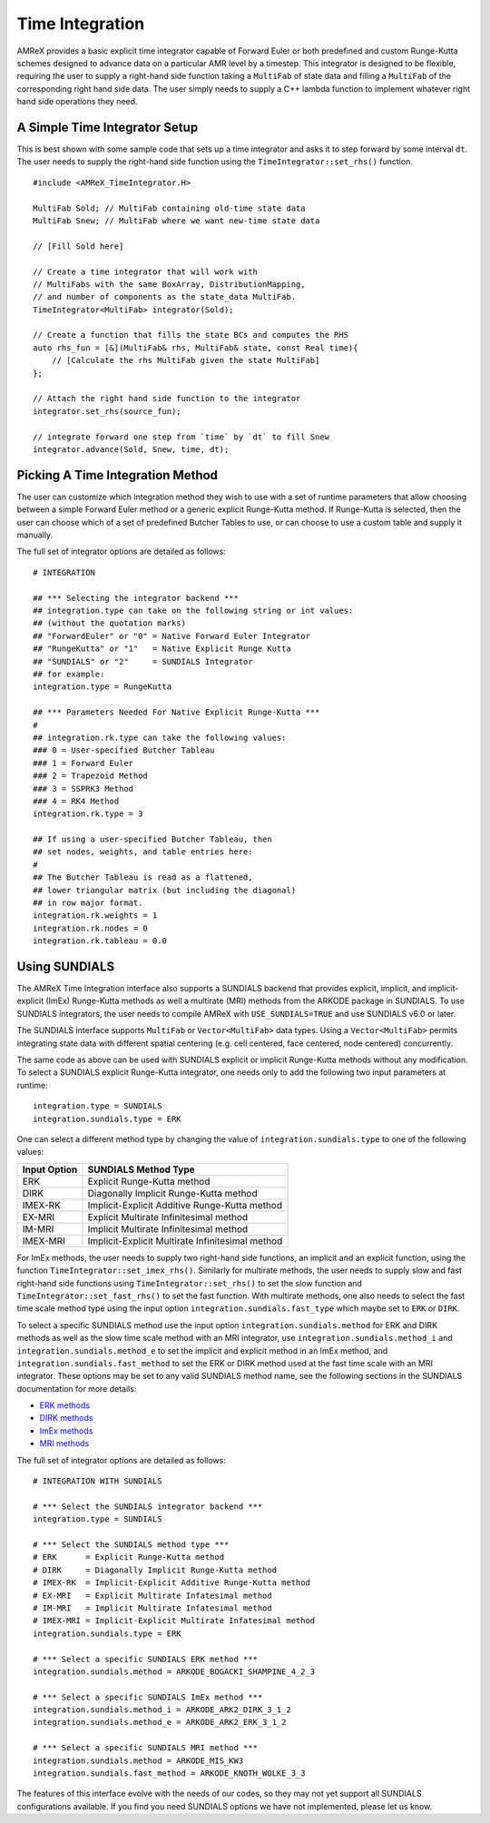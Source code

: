 
.. _sec:basics:timeintegration:

Time Integration
================

AMReX provides a basic explicit time integrator capable of Forward Euler or
both predefined and custom Runge-Kutta schemes designed to advance data on a
particular AMR level by a timestep. This integrator is designed to be flexible,
requiring the user to supply a right-hand side function taking a ``MultiFab``
of state data and filling a ``MultiFab`` of the corresponding right hand side
data. The user simply needs to supply a C++ lambda function to implement
whatever right hand side operations they need.

A Simple Time Integrator Setup
^^^^^^^^^^^^^^^^^^^^^^^^^^^^^^

This is best shown with some sample code that sets up a time integrator and
asks it to step forward by some interval ``dt``. The user needs to supply the
right-hand side function using the ``TimeIntegrator::set_rhs()`` function.

.. highlight:: c++

::

   #include <AMReX_TimeIntegrator.H>

   MultiFab Sold; // MultiFab containing old-time state data
   MultiFab Snew; // MultiFab where we want new-time state data

   // [Fill Sold here]

   // Create a time integrator that will work with
   // MultiFabs with the same BoxArray, DistributionMapping,
   // and number of components as the state_data MultiFab.
   TimeIntegrator<MultiFab> integrator(Sold);

   // Create a function that fills the state BCs and computes the RHS
   auto rhs_fun = [&](MultiFab& rhs, MultiFab& state, const Real time){
       // [Calculate the rhs MultiFab given the state MultiFab]
   };

   // Attach the right hand side function to the integrator
   integrator.set_rhs(source_fun);

   // integrate forward one step from `time` by `dt` to fill Snew
   integrator.advance(Sold, Snew, time, dt);

Picking A Time Integration Method
^^^^^^^^^^^^^^^^^^^^^^^^^^^^^^^^^

The user can customize which integration method they wish to use with a set of
runtime parameters that allow choosing between a simple Forward Euler method or
a generic explicit Runge-Kutta method. If Runge-Kutta is selected, then the user
can choose which of a set of predefined Butcher Tables to use, or can choose to
use a custom table and supply it manually.

The full set of integrator options are detailed as follows:

::

  # INTEGRATION

  ## *** Selecting the integrator backend ***
  ## integration.type can take on the following string or int values:
  ## (without the quotation marks)
  ## "ForwardEuler" or "0" = Native Forward Euler Integrator
  ## "RungeKutta" or "1"   = Native Explicit Runge Kutta
  ## "SUNDIALS" or "2"     = SUNDIALS Integrator
  ## for example:
  integration.type = RungeKutta

  ## *** Parameters Needed For Native Explicit Runge-Kutta ***
  #
  ## integration.rk.type can take the following values:
  ### 0 = User-specified Butcher Tableau
  ### 1 = Forward Euler
  ### 2 = Trapezoid Method
  ### 3 = SSPRK3 Method
  ### 4 = RK4 Method
  integration.rk.type = 3

  ## If using a user-specified Butcher Tableau, then
  ## set nodes, weights, and table entries here:
  #
  ## The Butcher Tableau is read as a flattened,
  ## lower triangular matrix (but including the diagonal)
  ## in row major format.
  integration.rk.weights = 1
  integration.rk.nodes = 0
  integration.rk.tableau = 0.0

.. _sec:time_int:sundials:

Using SUNDIALS
^^^^^^^^^^^^^^

The AMReX Time Integration interface also supports a SUNDIALS backend that
provides explicit, implicit, and implicit-explicit (ImEx) Runge-Kutta methods
as well a multirate (MRI) methods from the ARKODE package in SUNDIALS.
To use SUNDIALS integrators, the user needs to compile AMReX with
``USE_SUNDIALS=TRUE`` and use SUNDIALS v6.0 or later.

The SUNDIALS interface supports ``MultiFab`` or ``Vector<MultiFab>`` data
types. Using a ``Vector<MultiFab>`` permits integrating state data with
different spatial centering (e.g. cell centered, face centered, node centered)
concurrently.

The same code as above can be used with SUNDIALS explicit or implicit
Runge-Kutta methods without any modification. To select a SUNDIALS explicit
Runge-Kutta integrator, one needs only to add the following two input parameters
at runtime:

::

  integration.type = SUNDIALS
  integration.sundials.type = ERK

One can select a different method type by changing the value of
``integration.sundials.type`` to one of the following values:

+------------------------+--------------------------------------------------+
| Input Option           | SUNDIALS Method Type                             |
+========================+==================================================+
| ERK                    | Explicit Runge-Kutta method                      |
+------------------------+--------------------------------------------------+
| DIRK                   | Diagonally Implicit Runge-Kutta method           |
+------------------------+--------------------------------------------------+
| IMEX-RK                | Implicit-Explicit Additive Runge-Kutta method    |
+------------------------+--------------------------------------------------+
| EX-MRI                 | Explicit Multirate Infinitesimal method          |
+------------------------+--------------------------------------------------+
| IM-MRI                 | Implicit Multirate Infinitesimal method          |
+------------------------+--------------------------------------------------+
| IMEX-MRI               | Implicit-Explicit Multirate Infinitesimal method |
+------------------------+--------------------------------------------------+

For ImEx methods, the user needs to supply two right-hand side functions, an
implicit and an explicit function, using the function
``TimeIntegrator::set_imex_rhs()``. Similarly for multirate methods, the user
needs to supply slow and fast right-hand side functions using
``TimeIntegrator::set_rhs()`` to set the slow function and
``TimeIntegrator::set_fast_rhs()`` to set the fast function. With multirate
methods, one also needs to select the fast time scale method type using the
input option ``integration.sundials.fast_type`` which maybe set to ``ERK`` or
``DIRK``.

To select a specific SUNDIALS method use the input option
``integration.sundials.method`` for ERK and DIRK methods as well as the slow
time scale method with an MRI integrator, use ``integration.sundials.method_i``
and ``integration.sundials.method_e`` to set the implicit and explicit method in
an ImEx method, and ``integration.sundials.fast_method`` to set the ERK or DIRK
method used at the fast time scale with an MRI integrator. These options may be
set to any valid SUNDIALS method name, see the following sections in the
SUNDIALS documentation for more details:

* `ERK methods <https://sundials.readthedocs.io/en/latest/arkode/Butcher_link.html#explicit-butcher-tables>`_
* `DIRK methods <https://sundials.readthedocs.io/en/latest/arkode/Butcher_link.html#implicit-butcher-tables>`_
* `ImEx methods <https://sundials.readthedocs.io/en/latest/arkode/Butcher_link.html#additive-butcher-tables>`_
* `MRI methods <https://sundials.readthedocs.io/en/latest/arkode/Usage/MRIStep/MRIStepCoupling.html#mri-coupling-tables>`_

The full set of integrator options are detailed as follows:

::

  # INTEGRATION WITH SUNDIALS

  # *** Select the SUNDIALS integrator backend ***
  integration.type = SUNDIALS

  # *** Select the SUNDIALS method type ***
  # ERK      = Explicit Runge-Kutta method
  # DIRK     = Diagonally Implicit Runge-Kutta method
  # IMEX-RK  = Implicit-Explicit Additive Runge-Kutta method
  # EX-MRI   = Explicit Multirate Infatesimal method
  # IM-MRI   = Implicit Multirate Infatesimal method
  # IMEX-MRI = Implicit-Explicit Multirate Infatesimal method
  integration.sundials.type = ERK

  # *** Select a specific SUNDIALS ERK method ***
  integration.sundials.method = ARKODE_BOGACKI_SHAMPINE_4_2_3

  # *** Select a specific SUNDIALS ImEx method ***
  integration.sundials.method_i = ARKODE_ARK2_DIRK_3_1_2
  integration.sundials.method_e = ARKODE_ARK2_ERK_3_1_2

  # *** Select a specific SUNDIALS MRI method ***
  integration.sundials.method = ARKODE_MIS_KW3
  integration.sundials.fast_method = ARKODE_KNOTH_WOLKE_3_3

The features of this interface evolve with the needs of our codes, so they may
not yet support all SUNDIALS configurations available. If you find you need
SUNDIALS options we have not implemented, please let us know.
